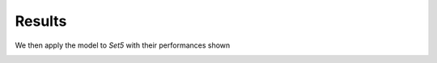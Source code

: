 Results
=======

We then apply the model to *Set5* with their performances shown 


.. image:: images/image.png

